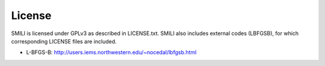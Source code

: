 ============
License
============

SMILI is licensed under GPLv3 as described in LICENSE.txt.
SMILI also includes external codes (LBFGSB),
for which corresponding LICENSE files are included.

* L-BFGS-B: http://users.iems.northwestern.edu/~nocedal/lbfgsb.html
